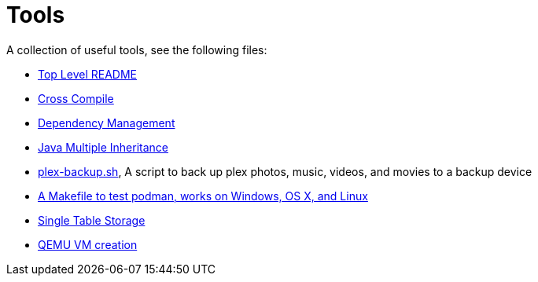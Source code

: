 // SPDX-License-Identifier: Apache-2.0
:doctype: article

= Tools

A collection of useful tools, see the following files:

* <<asciidoc/top-level-readme.adoc#, Top Level README>>
* <<cross-compile/README.adoc#, Cross Compile>>
* <<depmgmt/README.adoc#, Dependency Management>>
* <<java-multipleinheritance/README.adoc#, Java Multiple Inheritance>>
* link:linux/plex-backup.sh[plex-backup.sh], A script to back up plex photos, music, videos, and movies to a backup device
* <<podman-test/Makefile#, A Makefile to test podman, works on Windows, OS X, and Linux>>
* <<postgresql/docs/README.adoc#, Single Table Storage>>
* <<qemu-vms/README.adoc#, QEMU VM creation>>
